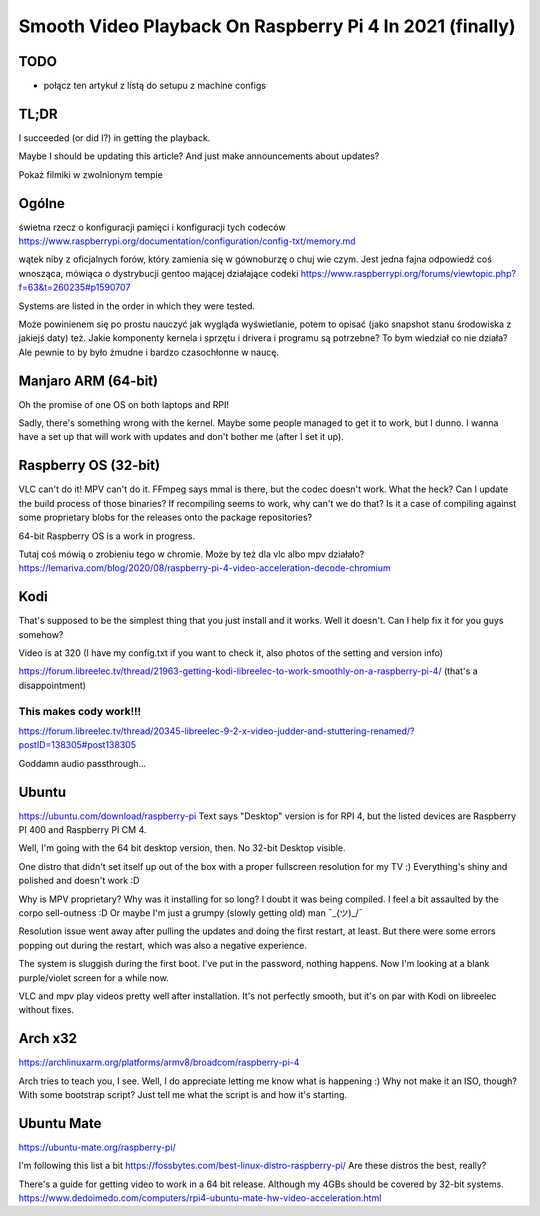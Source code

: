 
Smooth Video Playback On Raspberry Pi 4 In 2021 (finally)
=========================================================

.. post::
   :author: Michał Bultrowicz
   :tags: Linux, RaspberryPI

TODO
----

- połącz ten artykuł z listą do setupu z machine configs


TL;DR
-----

I succeeded (or did I?) in getting the playback.

Maybe I should be updating this article? And just make announcements about updates?

Pokaż filmiki w zwolnionym tempie

Ogólne
------

świetna rzecz o konfiguracji pamięci i konfiguracji tych codeców
https://www.raspberrypi.org/documentation/configuration/config-txt/memory.md

wątek niby z oficjalnych forów, który zamienia się w gównoburzę o chuj wie czym.
Jest jedna fajna odpowiedź coś wnosząca, mówiąca o dystrybucji gentoo mającej działające codeki
https://www.raspberrypi.org/forums/viewtopic.php?f=63&t=260235#p1590707

Systems are listed in the order in which they were tested.

Może powinienem się po prostu nauczyć jak wygląda wyświetlanie, potem to opisać (jako snapshot stanu środowiska
z jakiejś daty) też.
Jakie komponenty kernela i sprzętu i drivera i programu są potrzebne? To bym wiedział co nie działa?
Ale pewnie to by było żmudne i bardzo czasochłonne w naucę.


Manjaro ARM (64-bit)
--------------------

Oh the promise of one OS on both laptops and RPI!

Sadly, there's something wrong with the kernel. Maybe some people managed to get it to work, but I dunno.
I wanna have a set up that will work with updates and don't bother me (after I set it up).


Raspberry OS (32-bit)
---------------------

VLC can't do it! MPV can't do it. FFmpeg says mmal is there, but the codec doesn't work. What the heck?
Can I update the build process of those binaries? If recompiling seems to work, why can't we do that?
Is it a case of compiling against some proprietary blobs for the releases onto the package repositories?

64-bit Raspberry OS is a work in progress.

Tutaj coś mówią o zrobieniu tego w chromie. Może by też dla vlc albo mpv działało?
https://lemariva.com/blog/2020/08/raspberry-pi-4-video-acceleration-decode-chromium


Kodi
----

That's supposed to be the simplest thing that you just install and it works. Well it doesn't.
Can I help fix it for you guys somehow?


Video is at 320 (I have my config.txt if you want to check it, also photos of the setting and version info)

https://forum.libreelec.tv/thread/21963-getting-kodi-libreelec-to-work-smoothly-on-a-raspberry-pi-4/ (that's a
disappointment)


This makes cody work!!!
~~~~~~~~~~~~~~~~~~~~~~~
https://forum.libreelec.tv/thread/20345-libreelec-9-2-x-video-judder-and-stuttering-renamed/?postID=138305#post138305

Goddamn audio passthrough...


Ubuntu
------

https://ubuntu.com/download/raspberry-pi
Text says "Desktop" version is for RPI 4, but the listed devices are Raspberry PI 400 and Raspberry PI CM 4.

Well, I'm going with the 64 bit desktop version, then.
No 32-bit Desktop visible.

One distro that didn't set itself up out of the box with a proper fullscreen resolution for my TV :)
Everything's shiny and polished and doesn't work :D

Why is MPV proprietary? Why was it installing for so long? I doubt it was being compiled.
I feel a bit assaulted by the corpo sell-outness :D Or maybe I'm just a grumpy (slowly getting old) man ¯\_(ツ)_/¯

Resolution issue went away after pulling the updates and doing the first restart, at least.
But there were some errors popping out during the restart, which was also a negative experience.

The system is sluggish during the first boot. I've put in the password, nothing happens. Now I'm looking at a blank
purple/violet screen for a while now.

VLC and mpv play videos pretty well after installation.
It's not perfectly smooth, but it's on par with Kodi on libreelec without fixes.

Arch x32
--------

https://archlinuxarm.org/platforms/armv8/broadcom/raspberry-pi-4

Arch tries to teach you, I see. Well, I do appreciate letting me know what is happening :)
Why not make it an ISO, though? With some bootstrap script?
Just tell me what the script is and how it's starting.


Ubuntu Mate
-----------

https://ubuntu-mate.org/raspberry-pi/

I'm following this list a bit https://fossbytes.com/best-linux-distro-raspberry-pi/
Are these distros the best, really?

There's a guide for getting video to work in a 64 bit release. Although my 4GBs should be covered by 32-bit systems.
https://www.dedoimedo.com/computers/rpi4-ubuntu-mate-hw-video-acceleration.html
